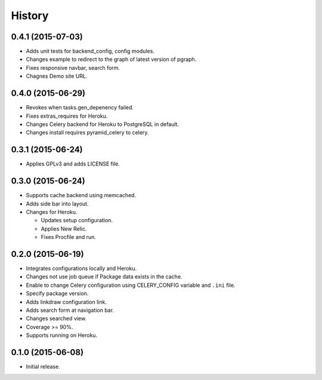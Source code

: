 History
=======

0.4.1 (2015-07-03)
------------------

* Adds unit tests for backend_config, config modules.
* Changes example to redirect to the graph of latest version of pgraph.
* Fixes responsive navbar, search form.
* Chagnes Demo site URL.

0.4.0 (2015-06-29)
------------------

* Revokes when tasks.gen_depenency failed.
* Fixes extras_requires for Heroku.
* Changes Celery backend for Heroku to PostgreSQL in default.
* Changes install requires pyramid_celery to celery.

0.3.1 (2015-06-24)
------------------

* Applies GPLv3 and adds LICENSE file.

0.3.0 (2015-06-24)
------------------

* Supports cache backend using memcached.
* Adds side bar into layout.
* Changes for Heroku.

  * Updates setup configuration.
  * Applies New Relic.
  * Fixes Procfile and run.

0.2.0 (2015-06-19)
------------------

* Integrates configurations locally and Heroku.
* Changes not use job queue if Package data exists in the cache.
* Enable to change Celery configuration using CELERY_CONFIG variable and ``.ini`` file.
* Specify package version.
* Adds linkdraw configuration link.
* Adds search form at navigation bar.
* Changes searched view.
* Coverage >= 90%.
* Supports running on Heroku.

0.1.0 (2015-06-08)
------------------

* Initial release.

